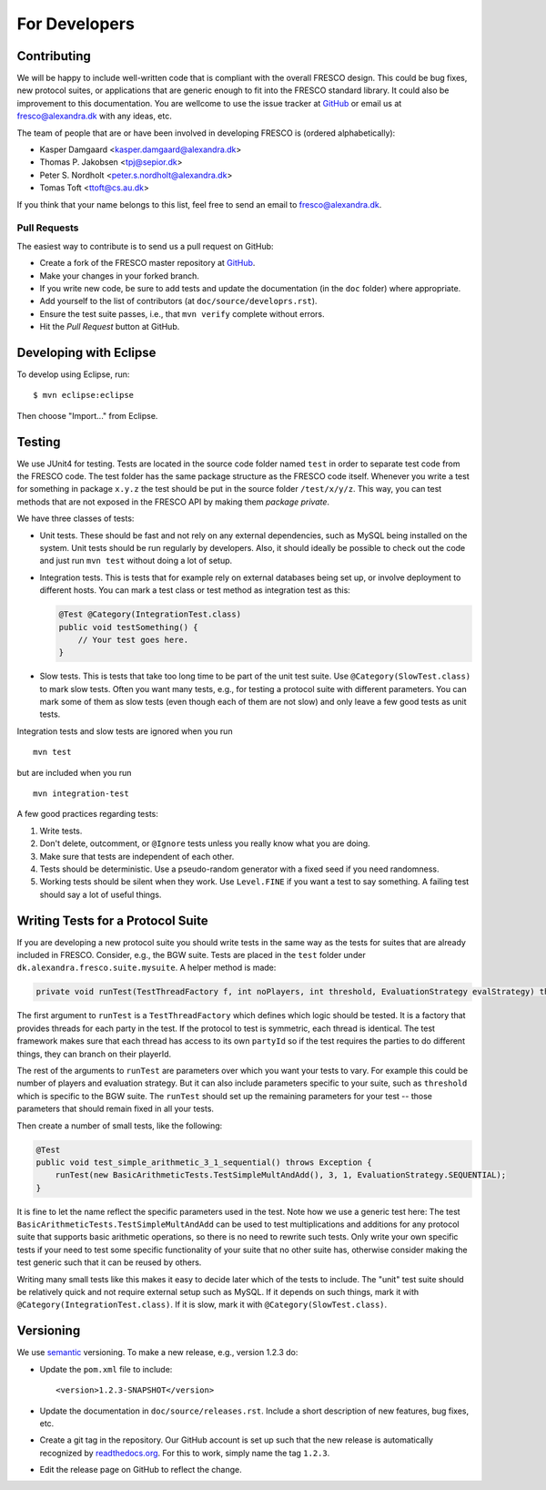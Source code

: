 
For Developers
==============

.. _contributing:

Contributing
------------

We will be happy to include well-written code that is compliant with
the overall FRESCO design. This could be bug fixes, new protocol
suites, or applications that are generic enough to fit into the FRESCO
standard library. It could also be improvement to this documentation.
You are wellcome to use the issue tracker at `GitHub
<https://github.com/aicis/fresco/issues>`_ or email us at
fresco@alexandra.dk with any ideas, etc.

The team of people that are or have been involved in developing FRESCO
is (ordered alphabetically):

* Kasper Damgaard <kasper.damgaard@alexandra.dk>
* Thomas P. Jakobsen <tpj@sepior.dk>
* Peter S. Nordholt <peter.s.nordholt@alexandra.dk>
* Tomas Toft <ttoft@cs.au.dk>

If you think that your name belongs to this list, feel free to send an
email to fresco@alexandra.dk.


Pull Requests
~~~~~~~~~~~~~

The easiest way to contribute is to send us a pull request on GitHub:

* Create a fork of the FRESCO master repository at `GitHub
  <http://github.com/aicis/fresco>`_.

* Make your changes in your forked branch.

* If you write new code, be sure to add tests and update the
  documentation (in the ``doc`` folder) where appropriate.

* Add yourself to the list of contributors (at
  ``doc/source/developrs.rst``).

* Ensure the test suite passes, i.e., that ``mvn verify`` complete
  without errors.

* Hit the *Pull Request* button at GitHub.


Developing with Eclipse
-----------------------

To develop using Eclipse, run: ::

    $ mvn eclipse:eclipse

Then choose "Import..." from Eclipse.


.. Coding Conventions
   ------------------

   This section contains a few guidelines for both application
   developers, protocol suite developers, and developers of FRESCO
   itself.


Testing
-------

We use JUnit4 for testing. Tests are located in the source code folder
named ``test`` in order to separate test code from the FRESCO
code. The test folder has the same package structure as the FRESCO
code itself. Whenever you write a test for something in package
``x.y.z`` the test should be put in the source folder
``/test/x/y/z``. This way, you can test methods that are not exposed
in the FRESCO API by making them *package private*.

We have three classes of tests:

* Unit tests. These should be fast and not rely on any external
  dependencies, such as MySQL being installed on the system. Unit
  tests should be run regularly by developers. Also, it should ideally
  be possible to check out the code and just run ``mvn test`` without
  doing a lot of setup.

* Integration tests. This is tests that for example rely on external
  databases being set up, or involve deployment to different
  hosts. You can mark a test class or test method as integration test
  as this:

  .. sourcecode:: java

    @Test @Category(IntegrationTest.class)
    public void testSomething() {
        // Your test goes here.
    }

* Slow tests. This is tests that take too long time to be part of the
  unit test suite. Use ``@Category(SlowTest.class)`` to mark slow
  tests. Often you want many tests, e.g., for testing a protocol suite
  with different parameters. You can mark some of them as slow tests
  (even though each of them are not slow) and only leave a few good
  tests as unit tests.

Integration tests and slow tests are ignored when you run ::

  mvn test

but are included when you run ::

  mvn integration-test


A few good practices regarding tests:

#. Write tests.

#. Don't delete, outcomment, or ``@Ignore`` tests unless you really
   know what you are doing.

#. Make sure that tests are independent of each other.

#. Tests should be deterministic. Use a pseudo-random generator with a
   fixed seed if you need randomness.

#. Working tests should be silent when they work. Use ``Level.FINE``
   if you want a test to say something. A failing test should say a
   lot of useful things.


Writing Tests for a Protocol Suite
----------------------------------

If you are developing a new protocol suite you should write tests in
the same way as the tests for suites that are already included in
FRESCO. Consider, e.g., the BGW suite. Tests are placed in the
``test`` folder under ``dk.alexandra.fresco.suite.mysuite``. A helper
method is made:

.. sourcecode:: java

    private void runTest(TestThreadFactory f, int noPlayers, int threshold, EvaluationStrategy evalStrategy) throws Exception

The first argument to ``runTest`` is a ``TestThreadFactory`` which
defines which logic should be tested. It is a factory that provides
threads for each party in the test. If the protocol to test is
symmetric, each thread is identical. The test framework makes sure
that each thread has access to its own ``partyId`` so if the test
requires the parties to do different things, they can branch on their
playerId.

The rest of the arguments to ``runTest`` are parameters over which you
want your tests to vary. For example this could be number of players
and evaluation strategy. But it can also include parameters specific
to your suite, such as ``threshold`` which is specific to the BGW
suite. The ``runTest`` should set up the remaining parameters for your
test -- those parameters that should remain fixed in all your tests.

Then create a number of small tests, like the following:

.. sourcecode:: java

    @Test
    public void test_simple_arithmetic_3_1_sequential() throws Exception {
        runTest(new BasicArithmeticTests.TestSimpleMultAndAdd(), 3, 1, EvaluationStrategy.SEQUENTIAL);
    }

It is fine to let the name reflect the specific parameters used in the
test. Note how we use a generic test here: The test
``BasicArithmeticTests.TestSimpleMultAndAdd`` can be used to test
multiplications and additions for any protocol suite that supports
basic arithmetic operations, so there is no need to rewrite such
tests. Only write your own specific tests if your need to test some
specific functionality of your suite that no other suite has,
otherwise consider making the test generic such that it can be reused
by others.

Writing many small tests like this makes it easy to decide later which
of the tests to include. The "unit" test suite should be relatively
quick and not require external setup such as MySQL. If it depends on
such things, mark it with ``@Category(IntegrationTest.class)``. If it
is slow, mark it with ``@Category(SlowTest.class)``.


Versioning
----------

We use `semantic <http://semver.org>`_ versioning. To make a new
release, e.g., version 1.2.3 do:

* Update the ``pom.xml`` file to include::

    <version>1.2.3-SNAPSHOT</version>

* Update the documentation in ``doc/source/releases.rst``. Include a
  short description of new features, bug fixes, etc.

* Create a git tag in the repository. Our GitHub account is set up
  such that the new release is automatically recognized by
  `readthedocs.org <http://readthedocs.org>`_. For this to work,
  simply name the tag ``1.2.3``.

* Edit the release page on GitHub to reflect the change.
